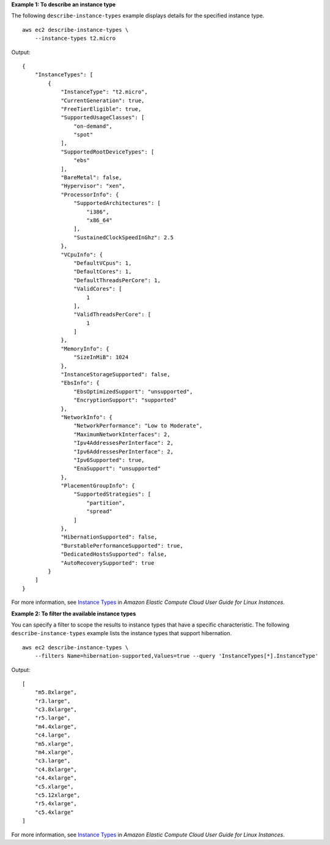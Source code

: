 **Example 1: To describe an instance type**

The following ``describe-instance-types`` example displays details for the specified instance type. ::

    aws ec2 describe-instance-types \
        --instance-types t2.micro

Output::

    {
        "InstanceTypes": [
            {
                "InstanceType": "t2.micro",
                "CurrentGeneration": true,
                "FreeTierEligible": true,
                "SupportedUsageClasses": [
                    "on-demand",
                    "spot"
                ],
                "SupportedRootDeviceTypes": [
                    "ebs"
                ],
                "BareMetal": false,
                "Hypervisor": "xen",
                "ProcessorInfo": {
                    "SupportedArchitectures": [
                        "i386",
                        "x86_64"
                    ],
                    "SustainedClockSpeedInGhz": 2.5
                },
                "VCpuInfo": {
                    "DefaultVCpus": 1,
                    "DefaultCores": 1,
                    "DefaultThreadsPerCore": 1,
                    "ValidCores": [
                        1
                    ],
                    "ValidThreadsPerCore": [
                        1
                    ]
                },
                "MemoryInfo": {
                    "SizeInMiB": 1024
                },
                "InstanceStorageSupported": false,
                "EbsInfo": {
                    "EbsOptimizedSupport": "unsupported",
                    "EncryptionSupport": "supported"
                },
                "NetworkInfo": {
                    "NetworkPerformance": "Low to Moderate",
                    "MaximumNetworkInterfaces": 2,
                    "Ipv4AddressesPerInterface": 2,
                    "Ipv6AddressesPerInterface": 2,
                    "Ipv6Supported": true,
                    "EnaSupport": "unsupported"
                },
                "PlacementGroupInfo": {
                    "SupportedStrategies": [
                        "partition",
                        "spread"
                    ]
                },
                "HibernationSupported": false,
                "BurstablePerformanceSupported": true,
                "DedicatedHostsSupported": false,
                "AutoRecoverySupported": true
            }
        ]
    }

For more information, see `Instance Types <https://docs.aws.amazon.com/AWSEC2/latest/UserGuide/instance-types.html>`__ in *Amazon Elastic Compute Cloud
User Guide for Linux Instances*.

**Example 2: To filter the available instance types**

You can specify a filter to scope the results to instance types that have a specific characteristic. The following ``describe-instance-types`` example lists the instance types that support hibernation. ::

    aws ec2 describe-instance-types \
        --filters Name=hibernation-supported,Values=true --query 'InstanceTypes[*].InstanceType'

Output::

    [
        "m5.8xlarge",
        "r3.large",
        "c3.8xlarge",
        "r5.large",
        "m4.4xlarge",
        "c4.large",
        "m5.xlarge",
        "m4.xlarge",
        "c3.large",
        "c4.8xlarge",
        "c4.4xlarge",
        "c5.xlarge",
        "c5.12xlarge",
        "r5.4xlarge",
        "c5.4xlarge"
    ]

For more information, see `Instance Types <https://docs.aws.amazon.com/AWSEC2/latest/UserGuide/instance-types.html>`__ in *Amazon Elastic Compute Cloud
User Guide for Linux Instances*.